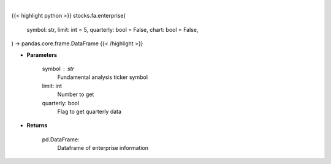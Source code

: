 .. role:: python(code)
    :language: python
    :class: highlight

|

.. raw:: html

    <h3>
    > Getting data
    </h3>

{{< highlight python >}}
stocks.fa.enterprise(
    symbol: str,
    limit: int = 5,
    quarterly: bool = False,
    chart: bool = False,
) -> pandas.core.frame.DataFrame
{{< /highlight >}}

.. raw:: html

    <p>
    Financial Modeling Prep ticker enterprise
    </p>

* **Parameters**

    symbol : str
        Fundamental analysis ticker symbol
    limit: int
        Number to get
    quarterly: bool
        Flag to get quarterly data

* **Returns**

    pd.DataFrame:
        Dataframe of enterprise information
